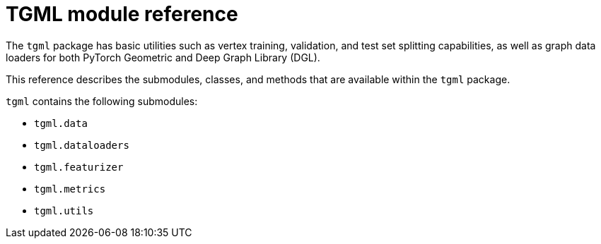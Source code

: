 = TGML module reference

The `tgml` package has basic utilities such as vertex training, validation, and test set splitting capabilities, as well as graph data loaders for both PyTorch Geometric and Deep Graph Library (DGL).

This reference describes the submodules, classes, and methods that are available within the `tgml` package.

`tgml` contains the following submodules:

* `tgml.data`
* `tgml.dataloaders`
* `tgml.featurizer`
* `tgml.metrics`
* `tgml.utils`